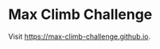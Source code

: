 * Max Climb Challenge
Visit https://max-climb-challenge.github.io.

#+begin_comment
** Test
Visit http://127.0.0.1:4000/.

#+begin_src sh :eval no
bundle exec jekyll serve --watch --livereload
#+end_src
#+end_comment
#+begin_comment
** Favicon
- https://ptc-it.de/add-favicon-to-mm-jekyll-site/
- https://realfavicongenerator.net/

Added into gh-pages/_includes/head.html, which was copied from /var/lib/gems/3.0.0/gems/minima-2.5.1/_includes, the current theme gem.

** Theme
- github.com/StartBootstrap/startbootstrap-clean-blog-jekyll

** Page Update
Visit https://github.com/max-climb-challenge/max-climb-challenge.github.io/actions/runs/4426874301.
Check deploment: https://github.com/max-climb-challenge/max-climb-challenge.github.io/deployments.

** Disqus
- jreel.github.io/setting-up-disqus-comments-on-jekyll/
- https://max-climb-challenge.disqus.com/admin/moderate/pending

** Invite

Hallo Läufer:innen, hab kruzfristig eine :run:-Challenge erstellt, zu finden unter https://max-climb-challenge.github.io. Schaut doch mal rein :-)
#+end_comment


